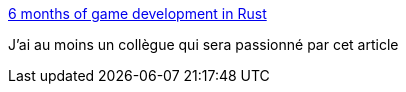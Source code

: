 :jbake-type: post
:jbake-status: published
:jbake-title: 6 months of game development in Rust
:jbake-tags: jeu,rust,programming,tutorial,_mois_août,_année_2019
:jbake-date: 2019-08-26
:jbake-depth: ../
:jbake-uri: shaarli/1566837650000.adoc
:jbake-source: https://nicolas-delsaux.hd.free.fr/Shaarli?searchterm=https%3A%2F%2Fiolivia.me%2Fposts%2F6-months-of-rust-game-dev%2F&searchtags=jeu+rust+programming+tutorial+_mois_ao%C3%BBt+_ann%C3%A9e_2019
:jbake-style: shaarli

https://iolivia.me/posts/6-months-of-rust-game-dev/[6 months of game development in Rust]

J'ai au moins un collègue qui sera passionné par cet article
